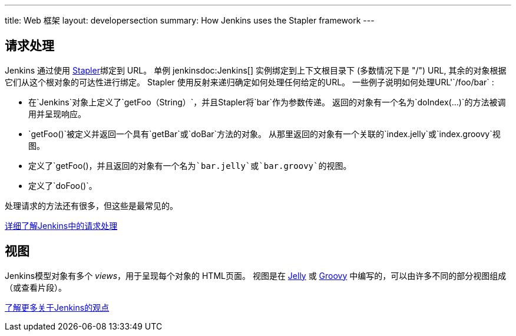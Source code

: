 ---
title: Web 框架
layout: developersection
summary: How Jenkins uses the Stapler framework
---

== 请求处理

Jenkins 通过使用 http://stapler.kohsuke.org[Stapler]绑定到 URL。
单例 +jenkinsdoc:Jenkins[]+ 实例绑定到上下文根目录下 (多数情况下是 "/") URL, 其余的对象根据它们从这个根对象的可达性进行绑定。
Stapler 使用反射来递归确定如何处理任何给定的URL。
一些例子说明如何处理URL'`/foo/bar` :

* 在`Jenkins`对象上定义了`getFoo（String）`，并且Stapler将`bar`作为参数传递。
  返回的对象有一个名为`doIndex(…)`的方法被调用并呈现响应。
* `getFoo()`被定义并返回一个具有`getBar`或`doBar`方法的对象。
 从那里返回的对象有一个关联的`index.jelly`或`index.groovy`视图。

* 定义了`getFoo()`，并且返回的对象有一个名为`bar.jelly`或`bar.groovy`的视图。`
* 定义了`doFoo()`。

处理请求的方法还有很多，但这些是最常见的。

link:../../handling-requests/[详细了解Jenkins中的请求处理]

== 视图

Jenkins模型对象有多个 _views_，用于呈现每个对象的 HTML页面。
视图是在 http://jakarta.apache.org/commons/jelly/[Jelly] 或 http://groovy-lang.org/[Groovy] 中编写的，可以由许多不同的部分视图组成（或查看片段）。

link:../../handling-requests/[了解更多关于Jenkins的观点]
